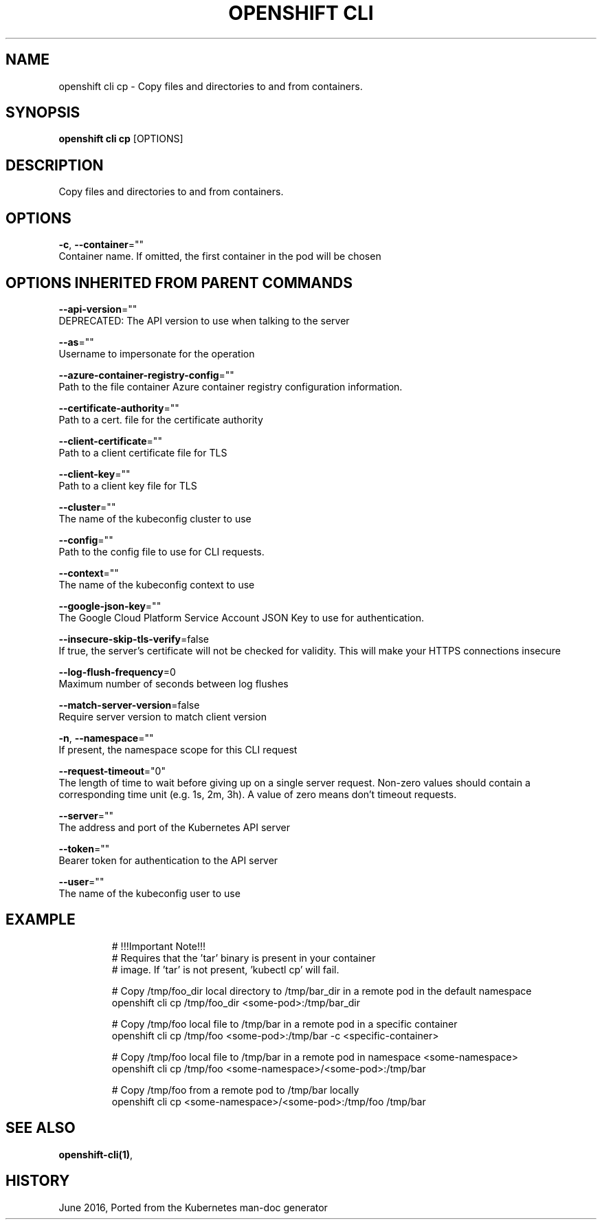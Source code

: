 .TH "OPENSHIFT CLI" "1" " Openshift CLI User Manuals" "Openshift" "June 2016"  ""


.SH NAME
.PP
openshift cli cp \- Copy files and directories to and from containers.


.SH SYNOPSIS
.PP
\fBopenshift cli cp\fP [OPTIONS]


.SH DESCRIPTION
.PP
Copy files and directories to and from containers.


.SH OPTIONS
.PP
\fB\-c\fP, \fB\-\-container\fP=""
    Container name. If omitted, the first container in the pod will be chosen


.SH OPTIONS INHERITED FROM PARENT COMMANDS
.PP
\fB\-\-api\-version\fP=""
    DEPRECATED: The API version to use when talking to the server

.PP
\fB\-\-as\fP=""
    Username to impersonate for the operation

.PP
\fB\-\-azure\-container\-registry\-config\fP=""
    Path to the file container Azure container registry configuration information.

.PP
\fB\-\-certificate\-authority\fP=""
    Path to a cert. file for the certificate authority

.PP
\fB\-\-client\-certificate\fP=""
    Path to a client certificate file for TLS

.PP
\fB\-\-client\-key\fP=""
    Path to a client key file for TLS

.PP
\fB\-\-cluster\fP=""
    The name of the kubeconfig cluster to use

.PP
\fB\-\-config\fP=""
    Path to the config file to use for CLI requests.

.PP
\fB\-\-context\fP=""
    The name of the kubeconfig context to use

.PP
\fB\-\-google\-json\-key\fP=""
    The Google Cloud Platform Service Account JSON Key to use for authentication.

.PP
\fB\-\-insecure\-skip\-tls\-verify\fP=false
    If true, the server's certificate will not be checked for validity. This will make your HTTPS connections insecure

.PP
\fB\-\-log\-flush\-frequency\fP=0
    Maximum number of seconds between log flushes

.PP
\fB\-\-match\-server\-version\fP=false
    Require server version to match client version

.PP
\fB\-n\fP, \fB\-\-namespace\fP=""
    If present, the namespace scope for this CLI request

.PP
\fB\-\-request\-timeout\fP="0"
    The length of time to wait before giving up on a single server request. Non\-zero values should contain a corresponding time unit (e.g. 1s, 2m, 3h). A value of zero means don't timeout requests.

.PP
\fB\-\-server\fP=""
    The address and port of the Kubernetes API server

.PP
\fB\-\-token\fP=""
    Bearer token for authentication to the API server

.PP
\fB\-\-user\fP=""
    The name of the kubeconfig user to use


.SH EXAMPLE
.PP
.RS

.nf
  # !!!Important Note!!!
  # Requires that the 'tar' binary is present in your container
  # image.  If 'tar' is not present, 'kubectl cp' will fail.
  
  # Copy /tmp/foo\_dir local directory to /tmp/bar\_dir in a remote pod in the default namespace
  openshift cli cp /tmp/foo\_dir <some\-pod>:/tmp/bar\_dir
  
  # Copy /tmp/foo local file to /tmp/bar in a remote pod in a specific container
  openshift cli cp /tmp/foo <some\-pod>:/tmp/bar \-c <specific\-container>
  
  # Copy /tmp/foo local file to /tmp/bar in a remote pod in namespace <some\-namespace>
  openshift cli cp /tmp/foo <some\-namespace>/<some\-pod>:/tmp/bar
  
  # Copy /tmp/foo from a remote pod to /tmp/bar locally
  openshift cli cp <some\-namespace>/<some\-pod>:/tmp/foo /tmp/bar

.fi
.RE


.SH SEE ALSO
.PP
\fBopenshift\-cli(1)\fP,


.SH HISTORY
.PP
June 2016, Ported from the Kubernetes man\-doc generator

